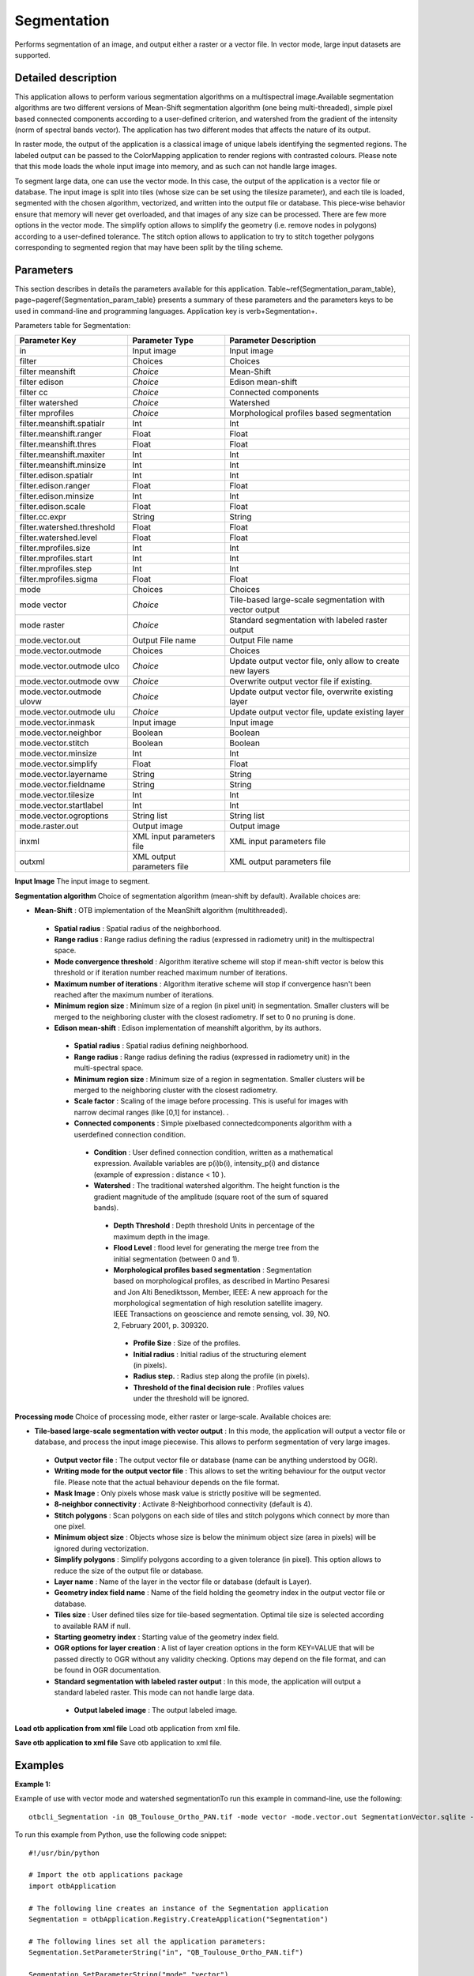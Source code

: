 Segmentation
^^^^^^^^^^^^

Performs segmentation of an image, and output either a raster or a vector file. In vector mode, large input datasets are supported.

Detailed description
--------------------

This application allows to perform various segmentation algorithms on a multispectral image.Available segmentation algorithms are two different versions of Mean-Shift segmentation algorithm (one being multi-threaded), simple pixel based connected components according to a user-defined criterion, and watershed from the gradient of the intensity (norm of spectral bands vector). The application has two different modes that affects the nature of its output.

In raster mode, the output of the application is a classical image of unique labels identifying the segmented regions. The labeled output can be passed to the ColorMapping application to render regions with contrasted colours. Please note that this mode loads the whole input image into memory, and as such can not handle large images. 

To segment large data, one can use the vector mode. In this case, the output of the application is a vector file or database. The input image is split into tiles (whose size can be set using the tilesize parameter), and each tile is loaded, segmented with the chosen algorithm, vectorized, and written into the output file or database. This piece-wise behavior ensure that memory will never get overloaded, and that images of any size can be processed. There are few more options in the vector mode. The simplify option allows to simplify the geometry (i.e. remove nodes in polygons) according to a user-defined tolerance. The stitch option allows to application to try to stitch together polygons corresponding to segmented region that may have been split by the tiling scheme. 

Parameters
----------

This section describes in details the parameters available for this application. Table~\ref{Segmentation_param_table}, page~\pageref{Segmentation_param_table} presents a summary of these parameters and the parameters keys to be used in command-line and programming languages. Application key is \verb+Segmentation+.

Parameters table for Segmentation:

+--------------------------+--------------------------+----------------------------------------------------------+
|Parameter Key             |Parameter Type            |Parameter Description                                     |
+==========================+==========================+==========================================================+
|in                        |Input image               |Input image                                               |
+--------------------------+--------------------------+----------------------------------------------------------+
|filter                    |Choices                   |Choices                                                   |
+--------------------------+--------------------------+----------------------------------------------------------+
|filter meanshift          | *Choice*                 |Mean-Shift                                                |
+--------------------------+--------------------------+----------------------------------------------------------+
|filter edison             | *Choice*                 |Edison mean-shift                                         |
+--------------------------+--------------------------+----------------------------------------------------------+
|filter cc                 | *Choice*                 |Connected components                                      |
+--------------------------+--------------------------+----------------------------------------------------------+
|filter watershed          | *Choice*                 |Watershed                                                 |
+--------------------------+--------------------------+----------------------------------------------------------+
|filter mprofiles          | *Choice*                 |Morphological profiles based segmentation                 |
+--------------------------+--------------------------+----------------------------------------------------------+
|filter.meanshift.spatialr |Int                       |Int                                                       |
+--------------------------+--------------------------+----------------------------------------------------------+
|filter.meanshift.ranger   |Float                     |Float                                                     |
+--------------------------+--------------------------+----------------------------------------------------------+
|filter.meanshift.thres    |Float                     |Float                                                     |
+--------------------------+--------------------------+----------------------------------------------------------+
|filter.meanshift.maxiter  |Int                       |Int                                                       |
+--------------------------+--------------------------+----------------------------------------------------------+
|filter.meanshift.minsize  |Int                       |Int                                                       |
+--------------------------+--------------------------+----------------------------------------------------------+
|filter.edison.spatialr    |Int                       |Int                                                       |
+--------------------------+--------------------------+----------------------------------------------------------+
|filter.edison.ranger      |Float                     |Float                                                     |
+--------------------------+--------------------------+----------------------------------------------------------+
|filter.edison.minsize     |Int                       |Int                                                       |
+--------------------------+--------------------------+----------------------------------------------------------+
|filter.edison.scale       |Float                     |Float                                                     |
+--------------------------+--------------------------+----------------------------------------------------------+
|filter.cc.expr            |String                    |String                                                    |
+--------------------------+--------------------------+----------------------------------------------------------+
|filter.watershed.threshold|Float                     |Float                                                     |
+--------------------------+--------------------------+----------------------------------------------------------+
|filter.watershed.level    |Float                     |Float                                                     |
+--------------------------+--------------------------+----------------------------------------------------------+
|filter.mprofiles.size     |Int                       |Int                                                       |
+--------------------------+--------------------------+----------------------------------------------------------+
|filter.mprofiles.start    |Int                       |Int                                                       |
+--------------------------+--------------------------+----------------------------------------------------------+
|filter.mprofiles.step     |Int                       |Int                                                       |
+--------------------------+--------------------------+----------------------------------------------------------+
|filter.mprofiles.sigma    |Float                     |Float                                                     |
+--------------------------+--------------------------+----------------------------------------------------------+
|mode                      |Choices                   |Choices                                                   |
+--------------------------+--------------------------+----------------------------------------------------------+
|mode vector               | *Choice*                 |Tile-based large-scale segmentation with vector output    |
+--------------------------+--------------------------+----------------------------------------------------------+
|mode raster               | *Choice*                 |Standard segmentation with labeled raster output          |
+--------------------------+--------------------------+----------------------------------------------------------+
|mode.vector.out           |Output File name          |Output File name                                          |
+--------------------------+--------------------------+----------------------------------------------------------+
|mode.vector.outmode       |Choices                   |Choices                                                   |
+--------------------------+--------------------------+----------------------------------------------------------+
|mode.vector.outmode ulco  | *Choice*                 |Update output vector file, only allow to create new layers|
+--------------------------+--------------------------+----------------------------------------------------------+
|mode.vector.outmode ovw   | *Choice*                 |Overwrite output vector file if existing.                 |
+--------------------------+--------------------------+----------------------------------------------------------+
|mode.vector.outmode ulovw | *Choice*                 |Update output vector file, overwrite existing layer       |
+--------------------------+--------------------------+----------------------------------------------------------+
|mode.vector.outmode ulu   | *Choice*                 |Update output vector file, update existing layer          |
+--------------------------+--------------------------+----------------------------------------------------------+
|mode.vector.inmask        |Input image               |Input image                                               |
+--------------------------+--------------------------+----------------------------------------------------------+
|mode.vector.neighbor      |Boolean                   |Boolean                                                   |
+--------------------------+--------------------------+----------------------------------------------------------+
|mode.vector.stitch        |Boolean                   |Boolean                                                   |
+--------------------------+--------------------------+----------------------------------------------------------+
|mode.vector.minsize       |Int                       |Int                                                       |
+--------------------------+--------------------------+----------------------------------------------------------+
|mode.vector.simplify      |Float                     |Float                                                     |
+--------------------------+--------------------------+----------------------------------------------------------+
|mode.vector.layername     |String                    |String                                                    |
+--------------------------+--------------------------+----------------------------------------------------------+
|mode.vector.fieldname     |String                    |String                                                    |
+--------------------------+--------------------------+----------------------------------------------------------+
|mode.vector.tilesize      |Int                       |Int                                                       |
+--------------------------+--------------------------+----------------------------------------------------------+
|mode.vector.startlabel    |Int                       |Int                                                       |
+--------------------------+--------------------------+----------------------------------------------------------+
|mode.vector.ogroptions    |String list               |String list                                               |
+--------------------------+--------------------------+----------------------------------------------------------+
|mode.raster.out           |Output image              |Output image                                              |
+--------------------------+--------------------------+----------------------------------------------------------+
|inxml                     |XML input parameters file |XML input parameters file                                 |
+--------------------------+--------------------------+----------------------------------------------------------+
|outxml                    |XML output parameters file|XML output parameters file                                |
+--------------------------+--------------------------+----------------------------------------------------------+

**Input Image**
The input image to segment.

**Segmentation algorithm**
Choice of segmentation algorithm (mean-shift by default). Available choices are: 

- **Mean-Shift** : OTB implementation of the MeanShift algorithm (multithreaded).


 - **Spatial radius** : Spatial radius of the neighborhood.

 - **Range radius** : Range radius defining the radius (expressed in radiometry unit) in the multispectral space.

 - **Mode convergence threshold** : Algorithm iterative scheme will stop if mean-shift vector is below this threshold or if iteration number reached maximum number of iterations.

 - **Maximum number of iterations** : Algorithm iterative scheme will stop if convergence hasn't been reached after the maximum number of iterations.

 - **Minimum region size** : Minimum size of a region (in pixel unit) in segmentation. Smaller clusters will be merged to the neighboring cluster with the closest radiometry. If set to 0 no pruning is done.


 - **Edison mean-shift** : Edison implementation of meanshift algorithm, by its authors.


  - **Spatial radius** : Spatial radius defining neighborhood.

  - **Range radius** : Range radius defining the radius (expressed in radiometry unit) in the multi-spectral space.

  - **Minimum region size** : Minimum size of a region in segmentation. Smaller clusters will be merged to the neighboring cluster with the closest radiometry.

  - **Scale factor** : Scaling of the image before processing. This is useful for images with narrow decimal ranges (like [0,1] for instance). .


  - **Connected components** : Simple pixelbased connectedcomponents algorithm with a userdefined connection condition.


   - **Condition** : User defined connection condition, written as a mathematical expression. Available variables are p(i)b(i), intensity_p(i) and distance (example of expression : distance < 10 ).


   - **Watershed** : The traditional watershed algorithm. The height function is the gradient magnitude of the amplitude (square root of the sum of squared bands).


    - **Depth Threshold** : Depth threshold Units in percentage of the maximum depth in the image.

    - **Flood Level** : flood level for generating the merge tree from the initial segmentation (between 0 and 1).


    - **Morphological profiles based segmentation** : Segmentation based on morphological profiles, as described in Martino Pesaresi and Jon Alti Benediktsson, Member, IEEE: A new approach for the morphological segmentation of high resolution satellite imagery. IEEE Transactions on geoscience and remote sensing, vol. 39, NO. 2, February 2001, p. 309320.


     - **Profile Size** : Size of the profiles.

     - **Initial radius** : Initial radius of the structuring element (in pixels).

     - **Radius step.** : Radius step along the profile (in pixels).

     - **Threshold of the final decision rule** : Profiles values under the threshold will be ignored.



**Processing mode**
Choice of processing mode, either raster or large-scale. Available choices are: 

- **Tile-based large-scale segmentation with vector output** : In this mode, the application will output a vector file or database, and process the input image piecewise. This allows to perform segmentation of very large images.


 - **Output vector file** : The output vector file or database (name can be anything understood by OGR).

 - **Writing mode for the output vector file** : This allows to set the writing behaviour for the output vector file. Please note that the actual behaviour depends on the file format.

 - **Mask Image** : Only pixels whose mask value is strictly positive will be segmented.

 - **8-neighbor connectivity** : Activate 8-Neighborhood connectivity (default is 4).

 - **Stitch polygons** : Scan polygons on each side of tiles and stitch polygons which connect by more than one pixel.

 - **Minimum object size** : Objects whose size is below the minimum object size (area in pixels) will be ignored during vectorization.

 - **Simplify polygons** : Simplify polygons according to a given tolerance (in pixel). This option allows to reduce the size of the output file or database.

 - **Layer name** : Name of the layer in the vector file or database (default is Layer).

 - **Geometry index field name** : Name of the field holding the geometry index in the output vector file or database.

 - **Tiles size** : User defined tiles size for tile-based segmentation. Optimal tile size is selected according to available RAM if null.

 - **Starting geometry index** : Starting value of the geometry index field.

 - **OGR options for layer creation** : A list of layer creation options in the form KEY=VALUE that will be passed directly to OGR without any validity checking. Options may depend on the file format, and can be found in OGR documentation.


 - **Standard segmentation with labeled raster output** : In this mode, the application will output a standard labeled raster. This mode can not handle large data.


  - **Output labeled image** : The output labeled image.



**Load otb application from xml file**
Load otb application from xml file.

**Save otb application to xml file**
Save otb application to xml file.

Examples
--------


:Example 1:

Example of use with vector mode and watershed segmentationTo run this example in command-line, use the following: 

::

	otbcli_Segmentation -in QB_Toulouse_Ortho_PAN.tif -mode vector -mode.vector.out SegmentationVector.sqlite -filter watershed

To run this example from Python, use the following code snippet: 

::

	#!/usr/bin/python

	# Import the otb applications package
	import otbApplication

	# The following line creates an instance of the Segmentation application 
	Segmentation = otbApplication.Registry.CreateApplication("Segmentation")

	# The following lines set all the application parameters:
	Segmentation.SetParameterString("in", "QB_Toulouse_Ortho_PAN.tif")

	Segmentation.SetParameterString("mode","vector")

	Segmentation.SetParameterString("mode.vector.out", "SegmentationVector.sqlite")

	Segmentation.SetParameterString("filter","watershed")

	# The following line execute the application
	Segmentation.ExecuteAndWriteOutput()

:Example 2:

Example of use with raster mode and mean-shift segmentationTo run this example in command-line, use the following: 

::

	otbcli_Segmentation -in QB_Toulouse_Ortho_PAN.tif -mode raster -mode.raster.out SegmentationRaster.tif uint16 -filter meanshift

To run this example from Python, use the following code snippet: 

::

	#!/usr/bin/python

	# Import the otb applications package
	import otbApplication

	# The following line creates an instance of the Segmentation application 
	Segmentation = otbApplication.Registry.CreateApplication("Segmentation")

	# The following lines set all the application parameters:
	Segmentation.SetParameterString("in", "QB_Toulouse_Ortho_PAN.tif")

	Segmentation.SetParameterString("mode","raster")

	Segmentation.SetParameterString("mode.raster.out", "SegmentationRaster.tif")
	Segmentation.SetParameterOutputImagePixelType("mode.raster.out", 3)

	Segmentation.SetParameterString("filter","meanshift")

	# The following line execute the application
	Segmentation.ExecuteAndWriteOutput()

Limitations
-----------

In raster mode, the application can not handle large input images. Stitching step of vector mode might become slow with very large input images. 
MeanShift filter results depends on the number of threads used. 
Watershed and multiscale geodesic morphology segmentation will be performed on the amplitude  of the input image.

Authors
-------

This application has been written by OTB-Team.

See Also
--------

These additional ressources can be useful for further information: 

MeanShiftSegmentation


